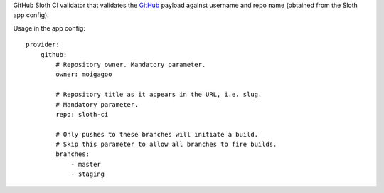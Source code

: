 GitHub Sloth CI validator that validates the `GitHub <https://github.com/>`_ payload against username and repo name (obtained from the Sloth app config).

Usage in the app config::

    provider:
        github:
            # Repository owner. Mandatory parameter.
            owner: moigagoo

            # Repository title as it appears in the URL, i.e. slug.
            # Mandatory parameter.
            repo: sloth-ci

            # Only pushes to these branches will initiate a build.
            # Skip this parameter to allow all branches to fire builds.
            branches:
                - master
                - staging


